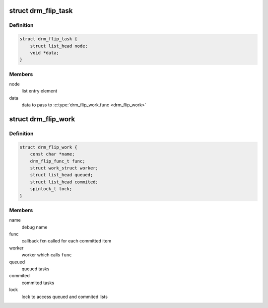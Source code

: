 .. -*- coding: utf-8; mode: rst -*-
.. src-file: include/drm/drm_flip_work.h

.. _`drm_flip_task`:

struct drm_flip_task
====================

.. c:type:: struct drm_flip_task

    flip work task

.. _`drm_flip_task.definition`:

Definition
----------

.. code-block:: c

    struct drm_flip_task {
        struct list_head node;
        void *data;
    }

.. _`drm_flip_task.members`:

Members
-------

node
    list entry element

data
    data to pass to \ :c:type:`drm_flip_work.func <drm_flip_work>`\ 

.. _`drm_flip_work`:

struct drm_flip_work
====================

.. c:type:: struct drm_flip_work

    flip work queue

.. _`drm_flip_work.definition`:

Definition
----------

.. code-block:: c

    struct drm_flip_work {
        const char *name;
        drm_flip_func_t func;
        struct work_struct worker;
        struct list_head queued;
        struct list_head commited;
        spinlock_t lock;
    }

.. _`drm_flip_work.members`:

Members
-------

name
    debug name

func
    callback fxn called for each committed item

worker
    worker which calls \ ``func``\ 

queued
    queued tasks

commited
    commited tasks

lock
    lock to access queued and commited lists

.. This file was automatic generated / don't edit.

